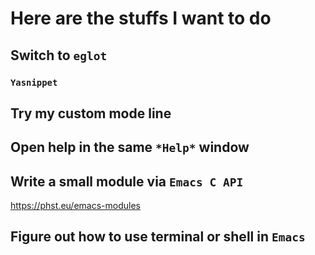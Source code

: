 * Here are the stuffs I want to do


** Switch to =eglot= 

*** =Yasnippet=

** Try my custom mode line

** Open help in the same =*Help*= window 

** Write a small module via =Emacs C API=

https://phst.eu/emacs-modules

** Figure out how to use terminal or shell in =Emacs=


